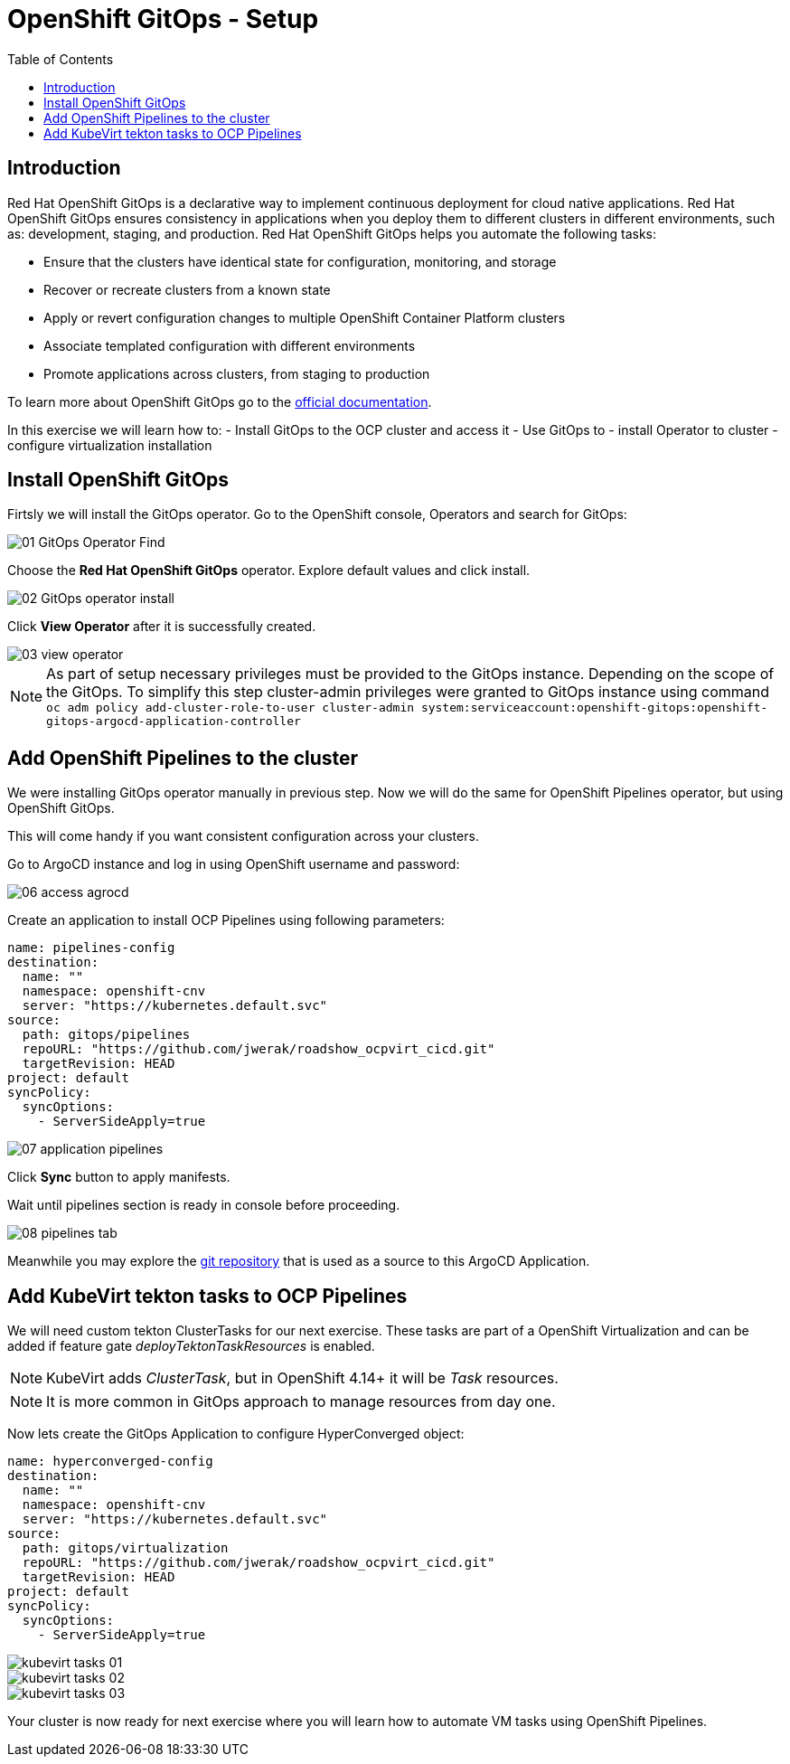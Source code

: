 :scrollbar:
:toc2:

=  OpenShift GitOps - Setup

== Introduction

Red Hat OpenShift GitOps is a declarative way to implement continuous deployment for cloud native applications. Red Hat OpenShift GitOps ensures consistency in applications when you deploy them to different clusters in different environments, such as: development, staging, and production. Red Hat OpenShift GitOps helps you automate the following tasks:

- Ensure that the clusters have identical state for configuration, monitoring, and storage
- Recover or recreate clusters from a known state
- Apply or revert configuration changes to multiple OpenShift Container Platform clusters
- Associate templated configuration with different environments
- Promote applications across clusters, from staging to production

To learn more about OpenShift GitOps go to the link:https://docs.openshift.com/gitops/1.12/release_notes/gitops-release-notes.html[official documentation].

In this exercise we will learn how to:
- Install GitOps to the OCP cluster and access it
- Use GitOps to
  - install Operator to cluster
  - configure virtualization installation

== Install OpenShift GitOps

Firtsly we will install the GitOps operator. Go to the OpenShift console, Operators and search for GitOps:

image::images/GitOps/01_GitOps_Operator_Find.png[]

Choose the *Red Hat OpenShift GitOps* operator. Explore default values and click install.

image::images/GitOps/02_GitOps_operator_install.png[]

Click *View Operator* after it is successfully created.

image::images/GitOps/03_view_operator.png[]

[NOTE]
As part of setup necessary privileges must be provided to the GitOps instance. Depending on the scope of the GitOps. To simplify this step cluster-admin privileges were granted to GitOps instance using command `oc adm policy add-cluster-role-to-user cluster-admin system:serviceaccount:openshift-gitops:openshift-gitops-argocd-application-controller`

== Add OpenShift Pipelines to the cluster

We were installing GitOps operator manually in previous step. Now we will do the same for OpenShift Pipelines operator, but using OpenShift GitOps.

This will come handy if you want consistent configuration across your clusters.

Go to ArgoCD instance and log in using OpenShift username and password:

image::images/GitOps/06_access_agrocd.png[]

Create an application to install OCP Pipelines using following parameters:

[source,yaml]
----
name: pipelines-config
destination:
  name: ""
  namespace: openshift-cnv
  server: "https://kubernetes.default.svc"
source:
  path: gitops/pipelines
  repoURL: "https://github.com/jwerak/roadshow_ocpvirt_cicd.git"
  targetRevision: HEAD
project: default
syncPolicy:
  syncOptions:
    - ServerSideApply=true
----

image::images/GitOps/07_application_pipelines.png[]

Click *Sync* button to apply manifests.

Wait until pipelines section is ready in console before proceeding.

image::images/GitOps/08_pipelines_tab.png[]

Meanwhile you may explore the link:https://github.com/jwerak/roadshow_ocpvirt_cicd/tree/main/gitops[git repository] that is used as a source to this ArgoCD Application.

== Add KubeVirt tekton tasks to OCP Pipelines

We will need custom tekton ClusterTasks for our next exercise. These tasks are part of a OpenShift Virtualization and can be added if feature gate _deployTektonTaskResources_ is enabled.

NOTE: KubeVirt adds _ClusterTask_, but in OpenShift 4.14+ it will be _Task_ resources.

NOTE: It is more common in GitOps approach to manage resources from day one.

Now lets create the GitOps Application to configure HyperConverged object:

[source,yaml]
----
name: hyperconverged-config
destination:
  name: ""
  namespace: openshift-cnv
  server: "https://kubernetes.default.svc"
source:
  path: gitops/virtualization
  repoURL: "https://github.com/jwerak/roadshow_ocpvirt_cicd.git"
  targetRevision: HEAD
project: default
syncPolicy:
  syncOptions:
    - ServerSideApply=true
----

image::images/GitOps/kubevirt_tasks_01.jpg[]

image::images/GitOps/kubevirt_tasks_02.jpg[]

image::images/GitOps/kubevirt_tasks_03.jpg[]

Your cluster is now ready for next exercise where you will learn how to automate VM tasks using OpenShift Pipelines.